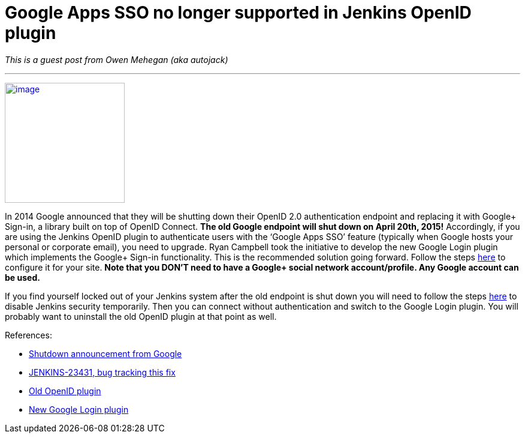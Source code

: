 = Google Apps SSO no longer supported in Jenkins OpenID plugin
:page-tags: development , guest post ,plugins
:page-author: kohsuke

_This is a guest post from Owen Mehegan (aka autojack)_ +

'''''


https://commons.wikimedia.org/wiki/Sunset[image:https://upload.wikimedia.org/wikipedia/commons/thumb/9/90/Sunset_Marina.JPG/320px-Sunset_Marina.JPG[image,width=200]] +


In 2014 Google announced that they will be shutting down their OpenID 2.0 authentication endpoint and replacing it with Google+ Sign-in, a library built on top of OpenID Connect. *The old Google endpoint will shut down on April 20th, 2015!* Accordingly, if you are using the Jenkins OpenID plugin to authenticate users with the ‘Google Apps SSO’ feature (typically when Google hosts your personal or corporate email), you need to upgrade. Ryan Campbell took the initiative to develop the new Google Login plugin which implements the Google+ Sign-in functionality. This is the recommended solution going forward. Follow the steps https://wiki.jenkins.io/display/JENKINS/Google+Login+Plugin[here] to configure it for your site. *Note that you DON’T need to have a Google+ social network account/profile. Any Google account can be used.* +

If you find yourself locked out of your Jenkins system after the old endpoint is shut down you will need to follow the steps https://wiki.jenkins.io/display/JENKINS/Disable+security[here] to disable Jenkins security temporarily. Then you can connect without authentication and switch to the Google Login plugin. You will probably want to uninstall the old OpenID plugin at that point as well. +

References:


* https://developers.google.com/identity/protocols/OpenID2Migration#shutdown-timetable[Shutdown announcement from Google] +
* https://issues.jenkins.io/browse/JENKINS-23431[JENKINS-23431, bug tracking this fix] +
* https://wiki.jenkins.io/display/JENKINS/OpenID+Plugin[Old OpenID plugin] +
* https://wiki.jenkins.io/display/JENKINS/Google+Login+Plugin[New Google Login plugin] +

